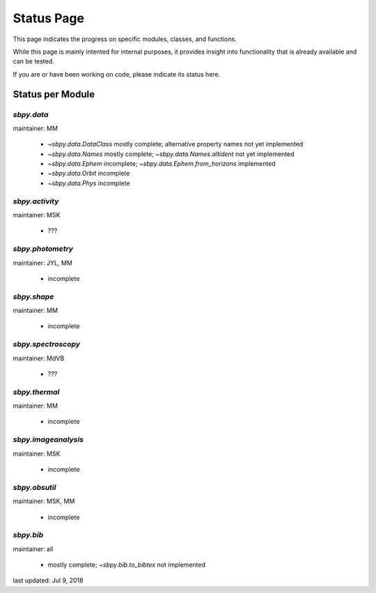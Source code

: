 .. _status page:

Status Page
===========

This page indicates the progress on specific modules, classes, and functions.

While this page is mainly intented for internal purposes, it provides
insight into functionality that is already available and can be
tested.

If you are or have been working on code, please indicate its status here.


Status per Module
-----------------

`sbpy.data`
~~~~~~~~~~~
maintainer: MM

    * `~sbpy.data.DataClass` mostly complete; alternative property names not yet implemented
    * `~sbpy.data.Names` mostly complete; `~sbpy.data.Names.altident` not yet implemented
    * `~sbpy.data.Ephem` incomplete; `~sbpy.data.Ephem.from_horizons` implemented
    * `~sbpy.data.Orbit` incomplete
    * `~sbpy.data.Phys` incomplete
      
`sbpy.activity`
~~~~~~~~~~~~~~~
maintainer: MSK

    * ???

`sbpy.photometry`
~~~~~~~~~~~~~~~~~
maintainer: JYL, MM

    * incomplete 

`sbpy.shape`
~~~~~~~~~~~~
maintainer: MM

    * incomplete 

`sbpy.spectroscopy`
~~~~~~~~~~~~~~~~~~~
maintainer: MdVB

    * ???

`sbpy.thermal`
~~~~~~~~~~~~~~
maintainer: MM

    * incomplete 

`sbpy.imageanalysis`
~~~~~~~~~~~~~~~~~~~~
maintainer: MSK

    * incomplete 

`sbpy.obsutil`
~~~~~~~~~~~~~~
maintainer: MSK, MM

    * incomplete 

`sbpy.bib`
~~~~~~~~~~
maintainer: all

    * mostly complete; `~sbpy.bib.to_bibtex` not implemented



last updated: Jul 9, 2018

